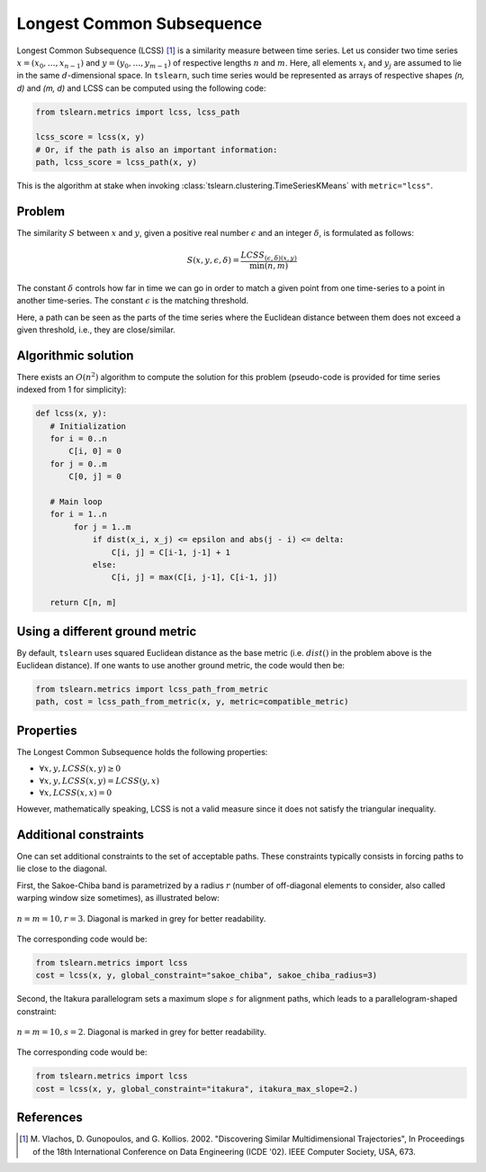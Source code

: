 .. _lcss:

Longest Common Subsequence
==========================

Longest Common Subsequence (LCSS) [1]_ is a similarity measure between time series.
Let us consider two time series :math:`x = (x_0, \dots, x_{n-1})` and
:math:`y = (y_0, \dots, y_{m-1})` of respective lengths :math:`n` and
:math:`m`.
Here, all elements :math:`x_i` and :math:`y_j` are assumed to lie in the same
:math:`d`-dimensional space.
In ``tslearn``, such time series would be represented as arrays of respective
shapes `(n, d)` and `(m, d)` and LCSS can be computed using the following code:

.. code-block:: python

    from tslearn.metrics import lcss, lcss_path

    lcss_score = lcss(x, y)
    # Or, if the path is also an important information:
    path, lcss_score = lcss_path(x, y)


This is the algorithm at stake when invoking
:class:`tslearn.clustering.TimeSeriesKMeans` with
``metric="lcss"``.

Problem
--------------------

The similarity :math:`S` between :math:`x` and :math:`y`, given a positive real number :math:`\epsilon` and
an integer :math:`\delta`, is formulated as follows:

.. math::

    S(x, y, \epsilon, \delta) = \frac{LCSS_{(\epsilon, \delta) (x, y)}}{\min(n, m)}


The constant :math:`\delta` controls how far in time we can go in order to match a given
point from one time-series to a point in another time-series. The constant :math:`\epsilon`
is the matching threshold.

Here, a path can be seen as the parts of the time series where the Euclidean
distance between them does not exceed a given threshold, i.e., they are close/similar.

Algorithmic solution
--------------------

There exists an :math:`O(n^2)` algorithm to compute the solution for this
problem (pseudo-code is provided for time series indexed from 1 for
simplicity):

.. code-block:: python

    def lcss(x, y):
       # Initialization
       for i = 0..n
           C[i, 0] = 0
       for j = 0..m
           C[0, j] = 0

       # Main loop
       for i = 1..n
            for j = 1..m
                if dist(x_i, x_j) <= epsilon and abs(j - i) <= delta:
                    C[i, j] = C[i-1, j-1] + 1
                else:
                    C[i, j] = max(C[i, j-1], C[i-1, j])

       return C[n, m]


Using a different ground metric
-------------------------------

By default, ``tslearn`` uses squared Euclidean distance as the base metric
(i.e. :math:`dist()` in the problem above is the
Euclidean distance). If one wants to use another ground metric, the code
would then be:

.. code-block:: python

    from tslearn.metrics import lcss_path_from_metric
    path, cost = lcss_path_from_metric(x, y, metric=compatible_metric)


Properties
----------

The Longest Common Subsequence holds the following properties:

* :math:`\forall x, y, LCSS(x, y) \geq 0`
* :math:`\forall x, y, LCSS(x, y) = LCSS(y, x)`
* :math:`\forall x, LCSS(x, x) = 0`

However, mathematically speaking, LCSS is not a valid measure since it does
not satisfy the triangular inequality.

Additional constraints
----------------------

One can set additional constraints to the set of acceptable paths.
These constraints typically consists in forcing paths to lie close to the
diagonal.

First, the Sakoe-Chiba band is parametrized by a radius :math:`r` (number of
off-diagonal elements to consider, also called warping window size sometimes), 
as illustrated below:

.. figure:: ../_static/img/sakoe_chiba.png
    :width: 30%
    :align: center

    :math:`n = m = 10, r = 3`. Diagonal is marked in grey for better
    readability.

The corresponding code would be:

.. code-block:: python

    from tslearn.metrics import lcss
    cost = lcss(x, y, global_constraint="sakoe_chiba", sakoe_chiba_radius=3)


Second, the Itakura parallelogram sets a maximum slope :math:`s` for alignment
paths, which leads to a parallelogram-shaped constraint:

.. figure:: ../_static/img/itakura.png
    :width: 30%
    :align: center

    :math:`n = m = 10, s = 2`. Diagonal is marked in grey for better
    readability.

The corresponding code would be:

.. code-block:: python

    from tslearn.metrics import lcss
    cost = lcss(x, y, global_constraint="itakura", itakura_max_slope=2.)


.. minigallery:: tslearn.metrics.lcss tslearn.metrics.lcss_path tslearn.metrics.lcss_path_from_metric
    :add-heading: Examples Involving LCSS variants
    :heading-level: -


.. raw:: html

    <div style="clear: both;" />

References
----------

.. [1] M. Vlachos, D. Gunopoulos, and G. Kollios. 2002. "Discovering
       Similar Multidimensional Trajectories", In Proceedings of the
       18th International Conference on Data Engineering (ICDE '02).
       IEEE Computer Society, USA, 673.